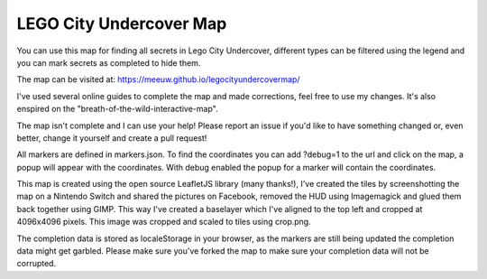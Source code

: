 LEGO City Undercover Map
========================

You can use this map for finding all secrets in Lego City Undercover, different types can be filtered using the legend and you can mark secrets as completed to hide them.

The map can be visited at:
https://meeuw.github.io/legocityundercovermap/

I've used several online guides to complete the map and made corrections, feel free to use my changes. It's also enspired on the "breath-of-the-wild-interactive-map".

The map isn't complete and I can use your help! Please report an issue if you'd like to have something changed or, even better, change it yourself and create a pull request!

All markers are defined in markers.json. To find the coordinates you can add ?debug=1 to the url and click on the map, a popup will appear with the coordinates. With debug enabled the popup for a marker will contain the coordinates.

This map is created using the open source LeafletJS library (many thanks!), I've created the tiles by screenshotting the map on a Nintendo Switch and shared the pictures on Facebook, removed the HUD using Imagemagick and glued them back together using GIMP. This way I've created a baselayer which I've aligned to the top left and cropped at 4096x4096 pixels. This image was cropped and scaled to tiles using crop.png.

The completion data is stored as localeStorage in your browser, as the markers are still being updated the completion data might get garbled. Please make sure you've forked the map to make sure your completion data will not be corrupted.
